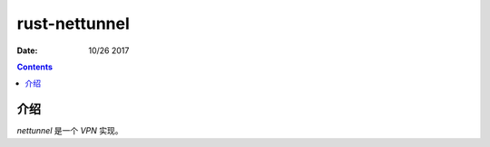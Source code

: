rust-nettunnel
=================

:Date: 10/26 2017


.. contents::



介绍
------

`nettunnel` 是一个 `VPN` 实现。

